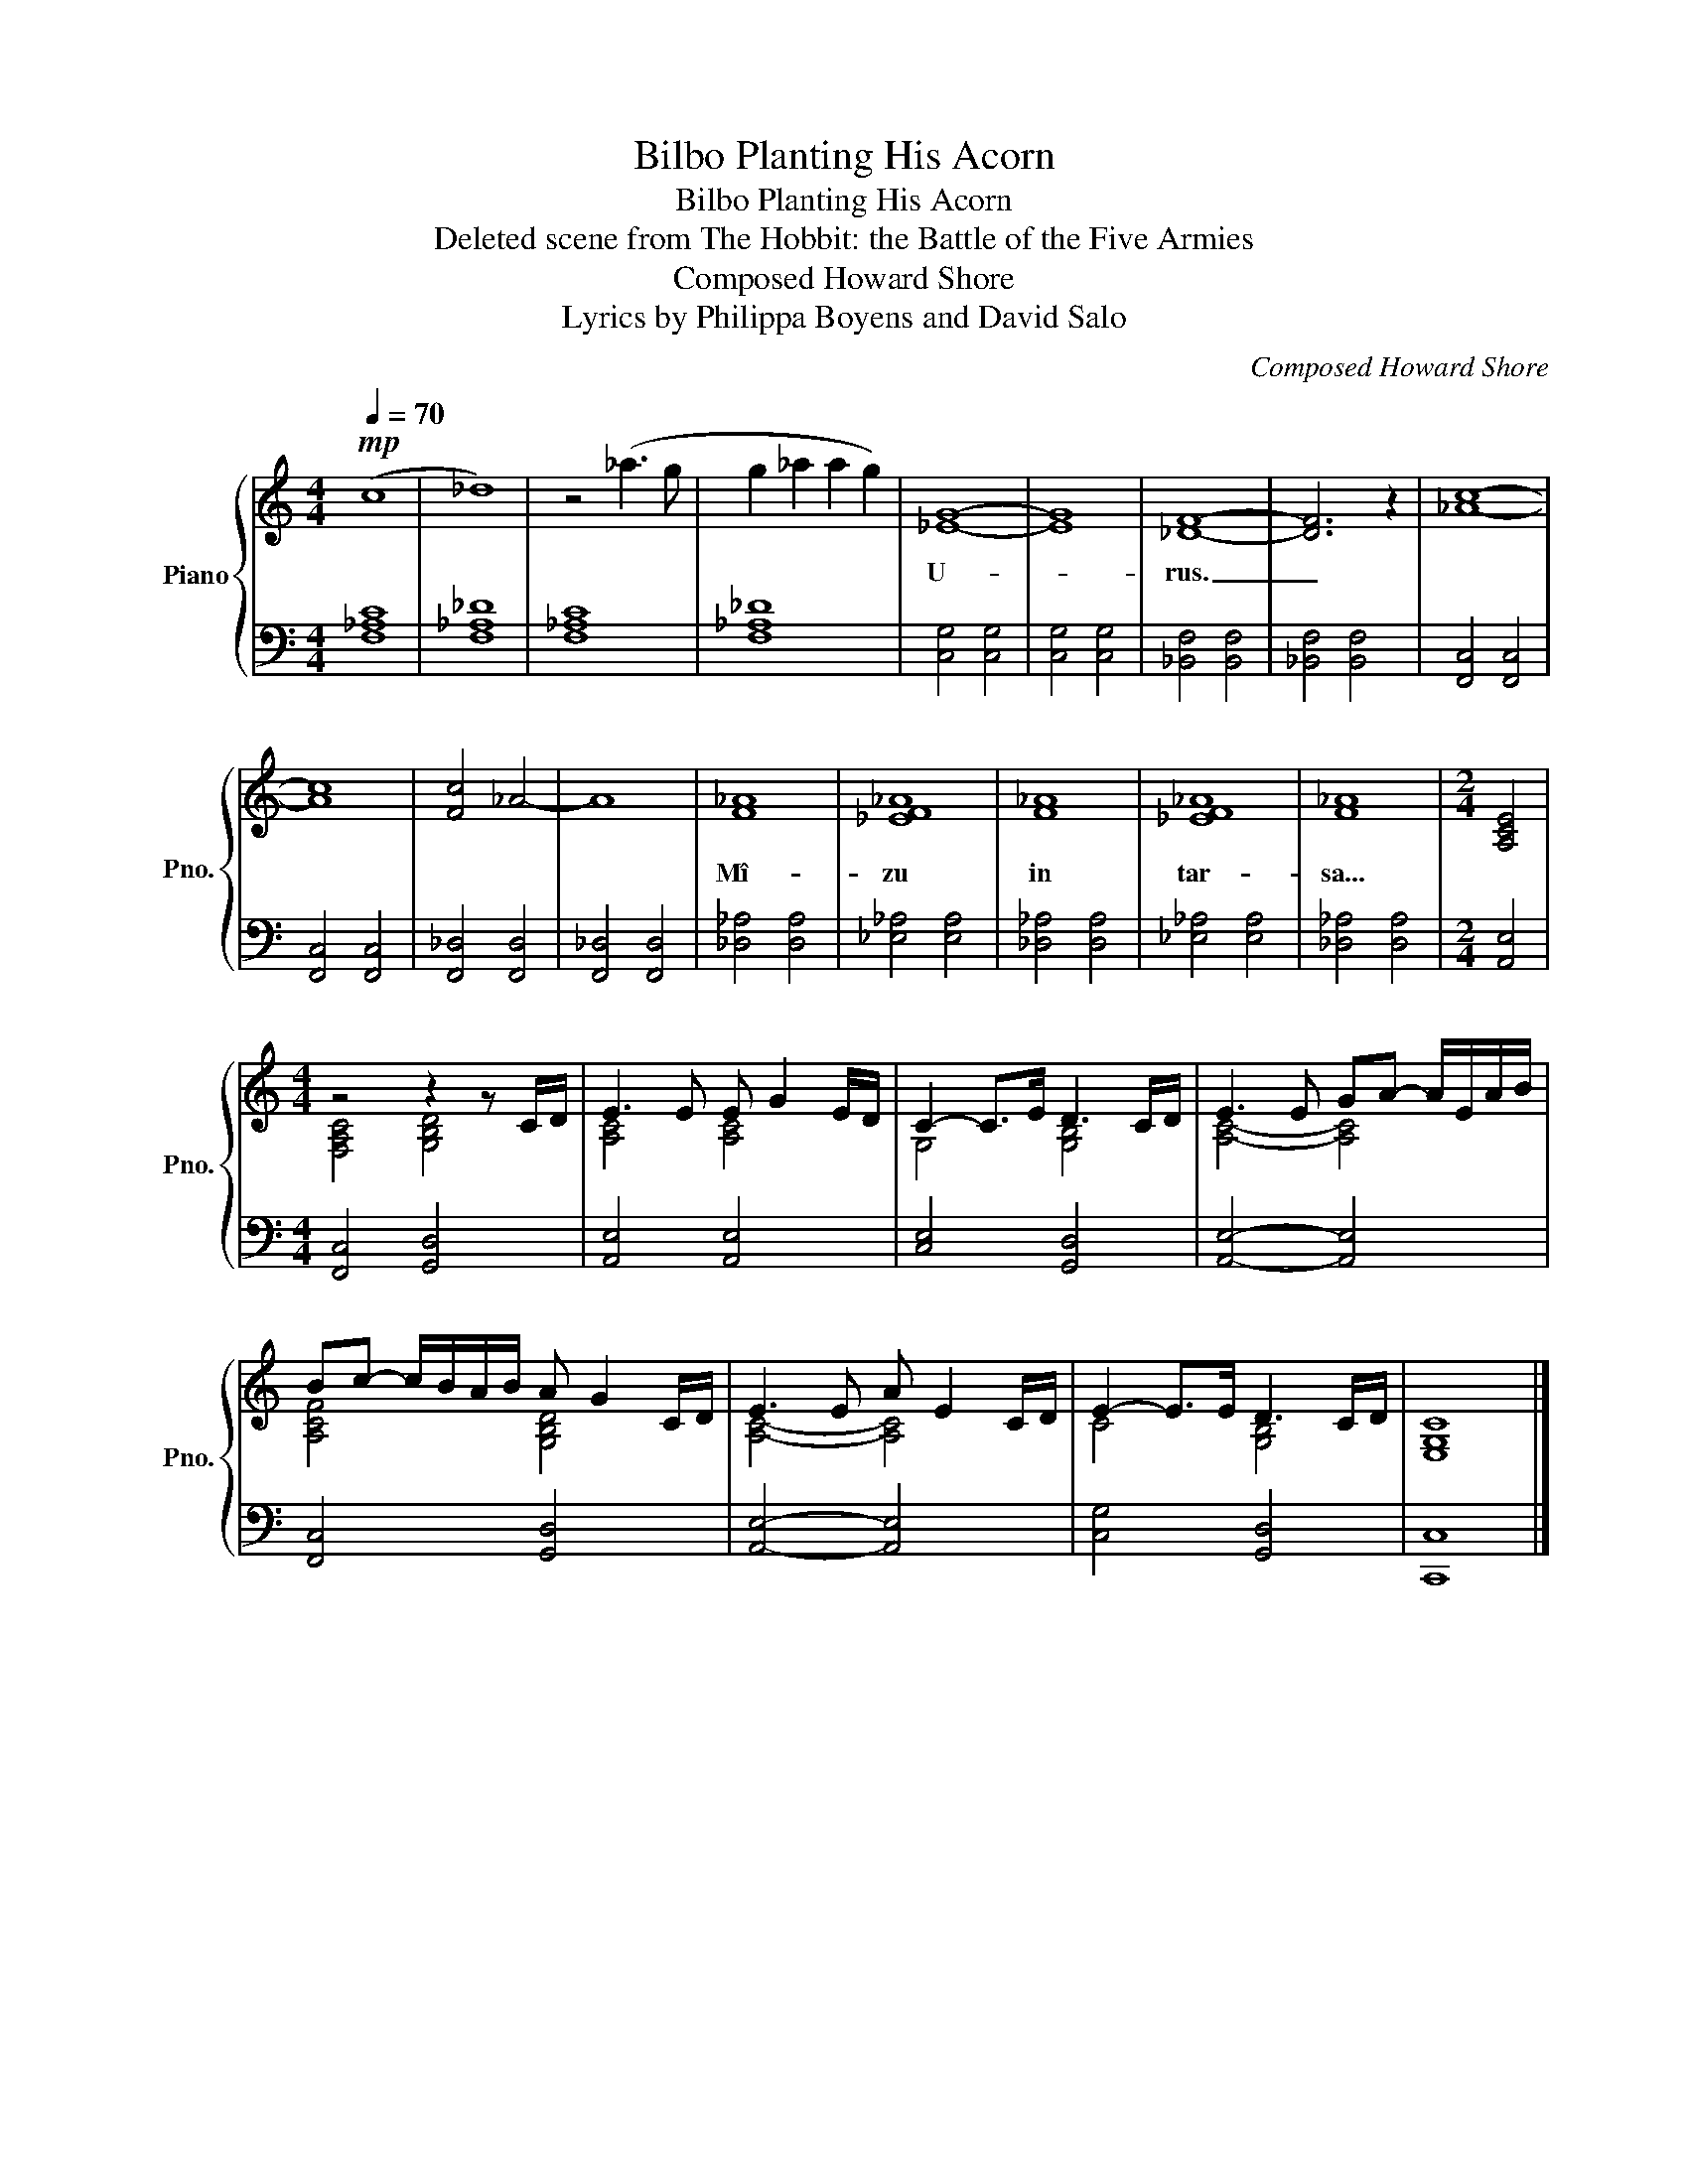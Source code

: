 X:1
T:Bilbo Planting His Acorn
T:Bilbo Planting His Acorn
T:Deleted scene from The Hobbit: the Battle of the Five Armies
T:Composed Howard Shore
T:Lyrics by Philippa Boyens and David Salo
C:Composed Howard Shore
Z:Lyrics by Philippa Boyens and David Salo
%%score { ( 1 3 ) | 2 }
L:1/8
Q:1/4=70
M:4/4
K:C
V:1 treble nm="Piano" snm="Pno."
V:3 treble 
V:2 bass 
V:1
!mp! (c8 | _d8) | z4 (_a3 g | g2 _a2 a2 g2) | [_EG]8- | [EG]8 | [_DF]8- | [DF]6 z2 | [_Ac]8- | %9
w: ||||U-||rus.|_||
 [Ac]8 | [Fc]4 _A4- | A8 | [F_A]8 | [_EF_A]8 | [F_A]8 | [_EF_A]8 | [F_A]8 |[M:2/4] [A,CE]4 | %18
w: |||Mî-|zu|in|tar-|sa...||
[M:4/4] z4 z2 z C/D/ | E3 E E G2 E/D/ | C2- C>E D3 C/D/ | E3 E GA- A/E/A/B/ | %22
w: ||||
 Bc- c/B/A/B/ A G2 C/D/ | E3 E A E2 C/D/ | E2- E>E D3 C/D/ | [E,G,C]8 |] %26
w: ||||
V:2
 [F,_A,C]8 | [F,_A,_D]8 | [F,_A,C]8 | [F,_A,_D]8 | [C,G,]4 [C,G,]4 | [C,G,]4 [C,G,]4 | %6
 [_B,,F,]4 [B,,F,]4 | [_B,,F,]4 [B,,F,]4 | [F,,C,]4 [F,,C,]4 | [F,,C,]4 [F,,C,]4 | %10
 [F,,_D,]4 [F,,D,]4 | [F,,_D,]4 [F,,D,]4 | [_D,_A,]4 [D,A,]4 | [_E,_A,]4 [E,A,]4 | %14
 [_D,_A,]4 [D,A,]4 | [_E,_A,]4 [E,A,]4 | [_D,_A,]4 [D,A,]4 |[M:2/4] [A,,E,]4 | %18
[M:4/4] [F,,C,]4 [G,,D,]4 | [A,,E,]4 [A,,E,]4 | [C,E,]4 [G,,D,]4 | [A,,E,]4- [A,,E,]4 | %22
 [F,,C,]4 [G,,D,]4 | [A,,E,]4- [A,,E,]4 | [C,G,]4 [G,,D,]4 | [C,,C,]8 |] %26
V:3
 x8 | x8 | x8 | x8 | x8 | x8 | x8 | x8 | x8 | x8 | x8 | x8 | x8 | x8 | x8 | x8 | x8 |[M:2/4] x4 | %18
[M:4/4] [F,A,C]4 [G,B,D]4 | [A,C]4 [A,C]4 | G,4 [G,B,]4 | [A,C]4- [A,C]4 | [A,CF]4 [G,B,D]4 | %23
 [A,C]4- [A,C]4 | C4 [G,B,]4 | x8 |] %26

